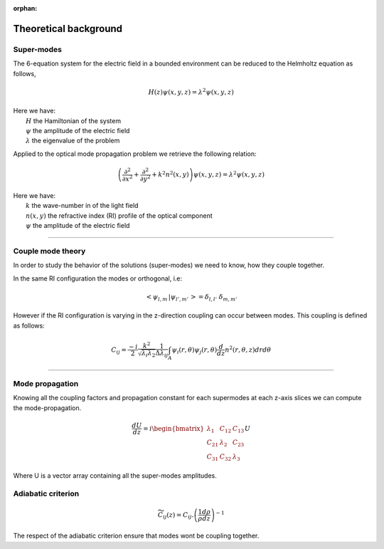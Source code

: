:orphan:

.. _theory:

Theoretical background
======================


Super-modes
-----------

The 6-equation system for the electric field in a bounded environment can be reduced to
the Helmholtz equation as follows,

.. math::
  H(z)\psi(x,y,z) = \lambda^2\psi(x,y,z)

| Here we have:
|    :math:`H` the Hamiltonian of the system
|    :math:`\psi` the amplitude of the electric field
|    :math:`\lambda` the eigenvalue of the problem

Applied to the optical mode propagation problem we retrieve the following relation:

.. math::
  \left( \frac{\partial^2}{\partial x^2} + \frac{\partial^2}{\partial y^2} + k^2n^2(x,y) \right) \psi(x,y,z) = \lambda^2\psi(x,y,z)

| Here we have:
|    :math:`k` the wave-number in of the light field
|    :math:`n(x,y)` the refractive index (RI) profile of the optical component
|    :math:`\psi` the amplitude of the electric field

-----

Couple mode theory
------------------
In order to study the behavior of the solutions (super-modes) we need to know,
how they couple together.

In the same RI configuration the modes or orthogonal, i.e:

.. math::
   \left< \psi_{l,m} \, |  \psi_{l',m'} \, \right> = \delta_{l,l'} \,\, \delta_{m,m'}

However if the RI configuration is varying in the z-direction coupling can occur between modes.
This coupling is defined as follows:

.. math::
  C_{ij} = \frac{-i}{2}
           \frac{k^2}{\sqrt{\lambda_i \lambda_2}}
           \frac{1}{\Delta \lambda_{ij}}
           \int_A \psi_i(r, \theta) \psi_j(r, \theta) \frac{d}{dz}n^2(r, \theta, z) dr d\theta

-----

Mode propagation
----------------

Knowing all the coupling factors and propagation constant for each supermodes
at each z-axis slices we can compute the mode-propagation.

.. math::
  \frac{dU}{dz} = i \begin{bmatrix}
                        \lambda_1 & C_{12} & C_{13} \\
                        C_{21} & \lambda_2 & C_{23} \\
                        C_{31} & C_{32} & \lambda_3
                    \end{bmatrix} U

Where U is a vector array containing all the super-modes amplitudes.


Adiabatic criterion
-------------------

.. math::
  \widetilde{C}_{ij} (z) = C_{ij} . \left( \frac{1}{\rho} \frac{d\rho}{dz} \right)^{-1}


The respect of the adiabatic criterion ensure that modes wont be coupling together.
